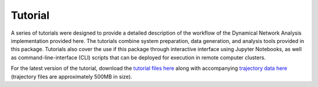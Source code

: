 .. _Tutorial:

=========
Tutorial
=========

A series of tutorials were designed to provide a detailed description of the workflow of
the Dynamical Network Analysis implementation provided here. The tutorials
combine system preparation, data generation, and analysis tools provided in this
package. Tutorials also cover the use if this package through interactive interface
using Jupyter Notebooks, as well as command-line-interface (CLI) scripts that can be
deployed for execution in remote computer clusters.

For the latest version of the tutorial, download the
`tutorial files here <https://gitlab.com/comp-biochem-csu/dynetan_tutorial>`_
along with accompanying
`trajectory data here <https://compbiophysics.auburn.edu/DyNetAn_Tutorial/data/DynamicNetworkAnalysis_MDdata.tar.gz>`_
(trajectory files are approximately 500MB in size).
